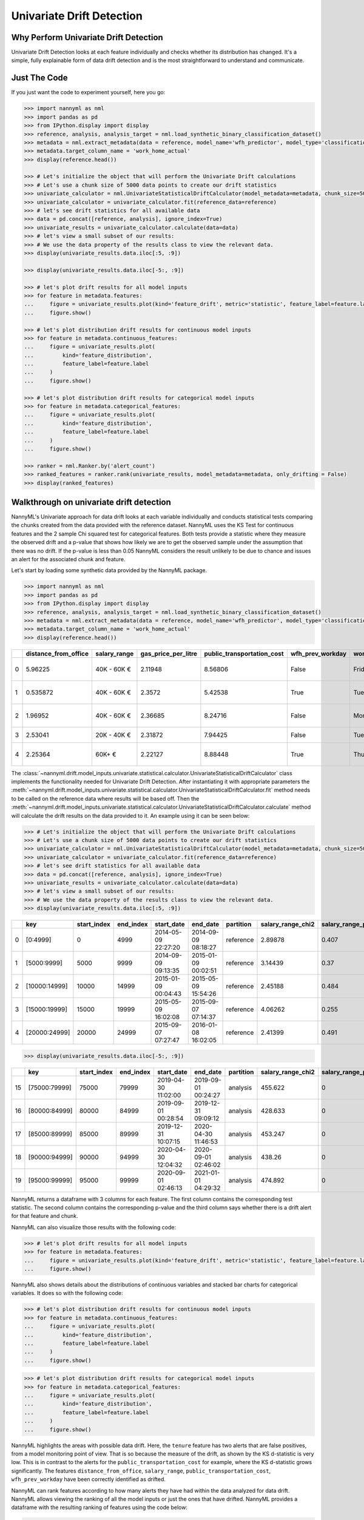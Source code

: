 .. _univariate_drift_detection:

==========================
Univariate Drift Detection
==========================

Why Perform Univariate Drift Detection
--------------------------------------

Univariate Drift Detection looks at each feature individually and checks whether its
distribution has changed. It's a simple, fully explainable form of data drift detection
and is the most straightforward to understand and communicate.

Just The Code
-------------

If you just want the code to experiment yourself, here you go:

.. code-block:: python

    >>> import nannyml as nml
    >>> import pandas as pd
    >>> from IPython.display import display
    >>> reference, analysis, analysis_target = nml.load_synthetic_binary_classification_dataset()
    >>> metadata = nml.extract_metadata(data = reference, model_name='wfh_predictor', model_type='classification_binary', exclude_columns=['identifier'])
    >>> metadata.target_column_name = 'work_home_actual'
    >>> display(reference.head())

    >>> # Let's initialize the object that will perform the Univariate Drift calculations
    >>> # Let's use a chunk size of 5000 data points to create our drift statistics
    >>> univariate_calculator = nml.UnivariateStatisticalDriftCalculator(model_metadata=metadata, chunk_size=5000)
    >>> univariate_calculator = univariate_calculator.fit(reference_data=reference)
    >>> # let's see drift statistics for all available data
    >>> data = pd.concat([reference, analysis], ignore_index=True)
    >>> univariate_results = univariate_calculator.calculate(data=data)
    >>> # let's view a small subset of our results:
    >>> # We use the data property of the results class to view the relevant data.
    >>> display(univariate_results.data.iloc[:5, :9])

    >>> display(univariate_results.data.iloc[-5:, :9])

    >>> # let's plot drift results for all model inputs
    >>> for feature in metadata.features:
    ...     figure = univariate_results.plot(kind='feature_drift', metric='statistic', feature_label=feature.label)
    ...     figure.show()

    >>> # let's plot distribution drift results for continuous model inputs
    >>> for feature in metadata.continuous_features:
    ...     figure = univariate_results.plot(
    ...         kind='feature_distribution',
    ...         feature_label=feature.label
    ...     )
    ...     figure.show()

    >>> # let's plot distribution drift results for categorical model inputs
    >>> for feature in metadata.categorical_features:
    ...     figure = univariate_results.plot(
    ...         kind='feature_distribution',
    ...         feature_label=feature.label
    ...     )
    ...     figure.show()

    >>> ranker = nml.Ranker.by('alert_count')
    >>> ranked_features = ranker.rank(univariate_results, model_metadata=metadata, only_drifting = False)
    >>> display(ranked_features)


Walkthrough on univariate drift detection
-----------------------------------------

NannyML's Univariate approach for data drift looks at each variable individually and conducts
statistical tests comparing the chunks created from the data provided with the reference dataset.
NannyML uses the KS Test for continuous features and the 2 sample
Chi squared test for categorical features. Both tests provide a statistic where they measure the
observed drift and a p-value that shows how likely we are to get the observed sample
under the assumption that there was no drift. If the p-value is less than 0.05 NannyML considers
the result unlikely to be due to chance and issues an alert for the associated chunk and feature.

Let's start by loading some synthetic data provided by the NannyML package.

.. code-block:: python

    >>> import nannyml as nml
    >>> import pandas as pd
    >>> from IPython.display import display
    >>> reference, analysis, analysis_target = nml.load_synthetic_binary_classification_dataset()
    >>> metadata = nml.extract_metadata(data = reference, model_name='wfh_predictor', model_type='classification_binary', exclude_columns=['identifier'])
    >>> metadata.target_column_name = 'work_home_actual'
    >>> display(reference.head())


+----+------------------------+----------------+-----------------------+------------------------------+--------------------+-----------+----------+--------------+--------------------+---------------------+----------------+-------------+----------+
|    |   distance_from_office | salary_range   |   gas_price_per_litre |   public_transportation_cost | wfh_prev_workday   | workday   |   tenure |   identifier |   work_home_actual | timestamp           |   y_pred_proba | partition   |   y_pred |
+====+========================+================+=======================+==============================+====================+===========+==========+==============+====================+=====================+================+=============+==========+
|  0 |               5.96225  | 40K - 60K €    |               2.11948 |                      8.56806 | False              | Friday    | 0.212653 |            0 |                  1 | 2014-05-09 22:27:20 |           0.99 | reference   |        1 |
+----+------------------------+----------------+-----------------------+------------------------------+--------------------+-----------+----------+--------------+--------------------+---------------------+----------------+-------------+----------+
|  1 |               0.535872 | 40K - 60K €    |               2.3572  |                      5.42538 | True               | Tuesday   | 4.92755  |            1 |                  0 | 2014-05-09 22:59:32 |           0.07 | reference   |        0 |
+----+------------------------+----------------+-----------------------+------------------------------+--------------------+-----------+----------+--------------+--------------------+---------------------+----------------+-------------+----------+
|  2 |               1.96952  | 40K - 60K €    |               2.36685 |                      8.24716 | False              | Monday    | 0.520817 |            2 |                  1 | 2014-05-09 23:48:25 |           1    | reference   |        1 |
+----+------------------------+----------------+-----------------------+------------------------------+--------------------+-----------+----------+--------------+--------------------+---------------------+----------------+-------------+----------+
|  3 |               2.53041  | 20K - 40K €    |               2.31872 |                      7.94425 | False              | Tuesday   | 0.453649 |            3 |                  1 | 2014-05-10 01:12:09 |           0.98 | reference   |        1 |
+----+------------------------+----------------+-----------------------+------------------------------+--------------------+-----------+----------+--------------+--------------------+---------------------+----------------+-------------+----------+
|  4 |               2.25364  | 60K+ €         |               2.22127 |                      8.88448 | True               | Thursday  | 5.69526  |            4 |                  1 | 2014-05-10 02:21:34 |           0.99 | reference   |        1 |
+----+------------------------+----------------+-----------------------+------------------------------+--------------------+-----------+----------+--------------+--------------------+---------------------+----------------+-------------+----------+

The :class:`~nannyml.drift.model_inputs.univariate.statistical.calculator.UnivariateStatisticalDriftCalculator`
class implements the functionality needed for Univariate Drift Detection. After instantiating it with appropriate parameters
the :meth:`~nannyml.drift.model_inputs.univariate.statistical.calculator.UnivariateStatisticalDriftCalculator.fit` method needs
to be called on the reference data where results will be based off. Then the
:meth:`~nannyml.drift.model_inputs.univariate.statistical.calculator.UnivariateStatisticalDriftCalculator.calculate` method will
calculate the drift results on the data provided to it.
An example using it can be seen below:

.. code-block:: python

    >>> # Let's initialize the object that will perform the Univariate Drift calculations
    >>> # Let's use a chunk size of 5000 data points to create our drift statistics
    >>> univariate_calculator = nml.UnivariateStatisticalDriftCalculator(model_metadata=metadata, chunk_size=5000)
    >>> univariate_calculator = univariate_calculator.fit(reference_data=reference)
    >>> # let's see drift statistics for all available data
    >>> data = pd.concat([reference, analysis], ignore_index=True)
    >>> univariate_results = univariate_calculator.calculate(data=data)
    >>> # let's view a small subset of our results:
    >>> # We use the data property of the results class to view the relevant data.
    >>> display(univariate_results.data.iloc[:5, :9])

+----+---------------+---------------+-------------+---------------------+---------------------+-------------+---------------------+------------------------+----------------------+
|    | key           |   start_index |   end_index | start_date          | end_date            | partition   |   salary_range_chi2 |   salary_range_p_value | salary_range_alert   |
+====+===============+===============+=============+=====================+=====================+=============+=====================+========================+======================+
|  0 | [0:4999]      |             0 |        4999 | 2014-05-09 22:27:20 | 2014-09-09 08:18:27 | reference   |             2.89878 |                  0.407 | False                |
+----+---------------+---------------+-------------+---------------------+---------------------+-------------+---------------------+------------------------+----------------------+
|  1 | [5000:9999]   |          5000 |        9999 | 2014-09-09 09:13:35 | 2015-01-09 00:02:51 | reference   |             3.14439 |                  0.37  | False                |
+----+---------------+---------------+-------------+---------------------+---------------------+-------------+---------------------+------------------------+----------------------+
|  2 | [10000:14999] |         10000 |       14999 | 2015-01-09 00:04:43 | 2015-05-09 15:54:26 | reference   |             2.45188 |                  0.484 | False                |
+----+---------------+---------------+-------------+---------------------+---------------------+-------------+---------------------+------------------------+----------------------+
|  3 | [15000:19999] |         15000 |       19999 | 2015-05-09 16:02:08 | 2015-09-07 07:14:37 | reference   |             4.06262 |                  0.255 | False                |
+----+---------------+---------------+-------------+---------------------+---------------------+-------------+---------------------+------------------------+----------------------+
|  4 | [20000:24999] |         20000 |       24999 | 2015-09-07 07:27:47 | 2016-01-08 16:02:05 | reference   |             2.41399 |                  0.491 | False                |
+----+---------------+---------------+-------------+---------------------+---------------------+-------------+---------------------+------------------------+----------------------+


.. code-block:: python

    >>> display(univariate_results.data.iloc[-5:, :9])

+----+---------------+---------------+-------------+---------------------+---------------------+-------------+---------------------+------------------------+----------------------+
|    | key           |   start_index |   end_index | start_date          | end_date            | partition   |   salary_range_chi2 |   salary_range_p_value | salary_range_alert   |
+====+===============+===============+=============+=====================+=====================+=============+=====================+========================+======================+
| 15 | [75000:79999] |         75000 |       79999 | 2019-04-30 11:02:00 | 2019-09-01 00:24:27 | analysis    |             455.622 |                      0 | True                 |
+----+---------------+---------------+-------------+---------------------+---------------------+-------------+---------------------+------------------------+----------------------+
| 16 | [80000:84999] |         80000 |       84999 | 2019-09-01 00:28:54 | 2019-12-31 09:09:12 | analysis    |             428.633 |                      0 | True                 |
+----+---------------+---------------+-------------+---------------------+---------------------+-------------+---------------------+------------------------+----------------------+
| 17 | [85000:89999] |         85000 |       89999 | 2019-12-31 10:07:15 | 2020-04-30 11:46:53 | analysis    |             453.247 |                      0 | True                 |
+----+---------------+---------------+-------------+---------------------+---------------------+-------------+---------------------+------------------------+----------------------+
| 18 | [90000:94999] |         90000 |       94999 | 2020-04-30 12:04:32 | 2020-09-01 02:46:02 | analysis    |             438.26  |                      0 | True                 |
+----+---------------+---------------+-------------+---------------------+---------------------+-------------+---------------------+------------------------+----------------------+
| 19 | [95000:99999] |         95000 |       99999 | 2020-09-01 02:46:13 | 2021-01-01 04:29:32 | analysis    |             474.892 |                      0 | True                 |
+----+---------------+---------------+-------------+---------------------+---------------------+-------------+---------------------+------------------------+----------------------+

NannyML returns a dataframe with 3 columns for each feature. The first column contains the corresponding test
statistic. The second column contains the corresponding p-value and the third column says whether there
is a drift alert for that feature and chunk.

NannyML can also visualize those results with the following code:

.. code-block:: python

    >>> # let's plot drift results for all model inputs
    >>> for feature in metadata.features:
    ...     figure = univariate_results.plot(kind='feature_drift', metric='statistic', feature_label=feature.label)
    ...     figure.show()

.. image:: /_static/drift-guide-distance_from_office.svg

.. image:: /_static/drift-guide-gas_price_per_litre.svg

.. _univariate_drift_detection_tenure:
.. image:: /_static/drift-guide-tenure.svg

.. image:: /_static/drift-guide-wfh_prev_workday.svg

.. image:: /_static/drift-guide-workday.svg

.. image:: /_static/drift-guide-public_transportation_cost.svg

.. image:: /_static/drift-guide-salary_range.svg


NannyML also shows details about the distributions of continuous variables and
stacked bar charts for categorical variables. It does so with the following code:


.. code-block:: python

    >>> # let's plot distribution drift results for continuous model inputs
    >>> for feature in metadata.continuous_features:
    ...     figure = univariate_results.plot(
    ...         kind='feature_distribution',
    ...         feature_label=feature.label
    ...     )
    ...     figure.show()

.. image:: /_static/drift-guide-joyplot-distance_from_office.svg

.. image:: /_static/drift-guide-joyplot-gas_price_per_litre.svg

.. image:: /_static/drift-guide-joyplot-public_transportation_cost.svg

.. image:: /_static/drift-guide-joyplot-tenure.svg

.. code-block:: python

    >>> # let's plot distribution drift results for categorical model inputs
    >>> for feature in metadata.categorical_features:
    ...     figure = univariate_results.plot(
    ...         kind='feature_distribution',
    ...         feature_label=feature.label
    ...     )
    ...     figure.show()

.. image:: /_static/drift-guide-stacked-salary_range.svg

.. image:: /_static/drift-guide-stacked-wfh_prev_workday.svg

.. image:: /_static/drift-guide-stacked-workday.svg

NannyML highlights the areas with possible data drift.
Here, the ``tenure`` feature has two alerts that are false positives, from a model monitoring
point of view. That is so because the measure of the drift, as shown by the KS d-statistic is very low. This is
in contrast to the alerts for the ``public_transportation_cost`` for example, where
the KS d-statistic grows significantly.
The features ``distance_from_office``, ``salary_range``, ``public_transportation_cost``,
``wfh_prev_workday`` have been correctly identified as drifted.

NannyML can rank features according to how many alerts they have had within the data analyzed
for data drift. NannyML allows viewing the ranking of all the model inputs or just the ones that have drifted.
NannyML provides a dataframe with the resulting ranking of features using the code below:

.. code-block:: python

    >>> ranker = nml.Ranker.by('alert_count')
    >>> ranked_features = ranker.rank(univariate_results, model_metadata=metadata, only_drifting = False)
    >>> display(ranked_features)

+----+----------------------------+--------------------+--------+
|    | feature                    |   number_of_alerts |   rank |
+====+============================+====================+========+
|  0 | salary_range               |                  5 |      1 |
+----+----------------------------+--------------------+--------+
|  1 | wfh_prev_workday           |                  5 |      2 |
+----+----------------------------+--------------------+--------+
|  2 | distance_from_office       |                  5 |      3 |
+----+----------------------------+--------------------+--------+
|  3 | public_transportation_cost |                  5 |      4 |
+----+----------------------------+--------------------+--------+
|  4 | tenure                     |                  2 |      5 |
+----+----------------------------+--------------------+--------+
|  5 | workday                    |                  0 |      6 |
+----+----------------------------+--------------------+--------+
|  6 | gas_price_per_litre        |                  0 |      7 |
+----+----------------------------+--------------------+--------+

Insights and Follow Ups
-----------------------

After reviewing the above results we have a good understanding of what has changed in our
model's population.

If needed, we can investigate further as to why our population characteristics have
changed the way they did. This is an ad-hoc investigating that is not covered by NannyML.

The :ref:`Performance Estimation<performance-estimation>` functionality of NannyML can help provide estimates of the impact of the
observed changes to Model Performance.
